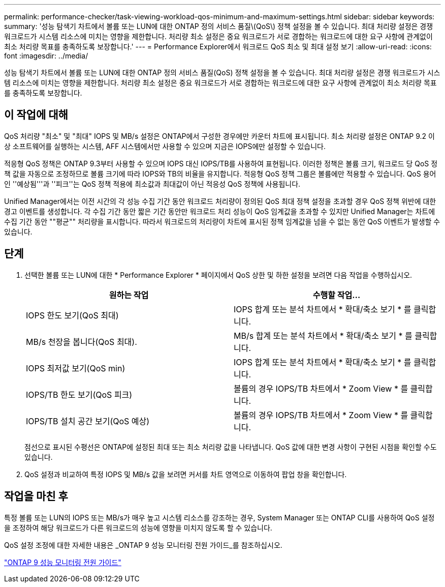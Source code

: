 ---
permalink: performance-checker/task-viewing-workload-qos-minimum-and-maximum-settings.html 
sidebar: sidebar 
keywords:  
summary: '성능 탐색기 차트에서 볼륨 또는 LUN에 대한 ONTAP 정의 서비스 품질\(QoS\) 정책 설정을 볼 수 있습니다. 최대 처리량 설정은 경쟁 워크로드가 시스템 리소스에 미치는 영향을 제한합니다. 처리량 최소 설정은 중요 워크로드가 서로 경합하는 워크로드에 대한 요구 사항에 관계없이 최소 처리량 목표를 충족하도록 보장합니다.' 
---
= Performance Explorer에서 워크로드 QoS 최소 및 최대 설정 보기
:allow-uri-read: 
:icons: font
:imagesdir: ../media/


[role="lead"]
성능 탐색기 차트에서 볼륨 또는 LUN에 대한 ONTAP 정의 서비스 품질(QoS) 정책 설정을 볼 수 있습니다. 최대 처리량 설정은 경쟁 워크로드가 시스템 리소스에 미치는 영향을 제한합니다. 처리량 최소 설정은 중요 워크로드가 서로 경합하는 워크로드에 대한 요구 사항에 관계없이 최소 처리량 목표를 충족하도록 보장합니다.



== 이 작업에 대해

QoS 처리량 "최소" 및 "최대" IOPS 및 MB/s 설정은 ONTAP에서 구성한 경우에만 카운터 차트에 표시됩니다. 최소 처리량 설정은 ONTAP 9.2 이상 소프트웨어를 실행하는 시스템, AFF 시스템에서만 사용할 수 있으며 지금은 IOPS에만 설정할 수 있습니다.

적응형 QoS 정책은 ONTAP 9.3부터 사용할 수 있으며 IOPS 대신 IOPS/TB를 사용하여 표현됩니다. 이러한 정책은 볼륨 크기, 워크로드 당 QoS 정책 값을 자동으로 조정하므로 볼륨 크기에 따라 IOPS와 TB의 비율을 유지합니다. 적응형 QoS 정책 그룹은 볼륨에만 적용할 수 있습니다. QoS 용어인 ''예상됨'''과 ''피크''는 QoS 정책 적용에 최소값과 최대값이 아닌 적응성 QoS 정책에 사용됩니다.

Unified Manager에서는 이전 시간의 각 성능 수집 기간 동안 워크로드 처리량이 정의된 QoS 최대 정책 설정을 초과할 경우 QoS 정책 위반에 대한 경고 이벤트를 생성합니다. 각 수집 기간 동안 짧은 기간 동안만 워크로드 처리 성능이 QoS 임계값을 초과할 수 있지만 Unified Manager는 차트에 수집 기간 동안 ""평균"" 처리량을 표시합니다. 따라서 워크로드의 처리량이 차트에 표시된 정책 임계값을 넘을 수 없는 동안 QoS 이벤트가 발생할 수 있습니다.



== 단계

. 선택한 볼륨 또는 LUN에 대한 * Performance Explorer * 페이지에서 QoS 상한 및 하한 설정을 보려면 다음 작업을 수행하십시오.
+
|===
| 원하는 작업 | 수행할 작업... 


 a| 
IOPS 한도 보기(QoS 최대)
 a| 
IOPS 합계 또는 분석 차트에서 * 확대/축소 보기 * 를 클릭합니다.



 a| 
MB/s 천장을 봅니다(QoS 최대).
 a| 
MB/s 합계 또는 분석 차트에서 * 확대/축소 보기 * 를 클릭합니다.



 a| 
IOPS 최저값 보기(QoS min)
 a| 
IOPS 합계 또는 분석 차트에서 * 확대/축소 보기 * 를 클릭합니다.



 a| 
IOPS/TB 한도 보기(QoS 피크)
 a| 
볼륨의 경우 IOPS/TB 차트에서 * Zoom View * 를 클릭합니다.



 a| 
IOPS/TB 설치 공간 보기(QoS 예상)
 a| 
볼륨의 경우 IOPS/TB 차트에서 * Zoom View * 를 클릭합니다.

|===
+
점선으로 표시된 수평선은 ONTAP에 설정된 최대 또는 최소 처리량 값을 나타냅니다. QoS 값에 대한 변경 사항이 구현된 시점을 확인할 수도 있습니다.

. QoS 설정과 비교하여 특정 IOPS 및 MB/s 값을 보려면 커서를 차트 영역으로 이동하여 팝업 창을 확인합니다.




== 작업을 마친 후

특정 볼륨 또는 LUN의 IOPS 또는 MB/s가 매우 높고 시스템 리소스를 강조하는 경우, System Manager 또는 ONTAP CLI를 사용하여 QoS 설정을 조정하여 해당 워크로드가 다른 워크로드의 성능에 영향을 미치지 않도록 할 수 있습니다.

QoS 설정 조정에 대한 자세한 내용은 _ONTAP 9 성능 모니터링 전원 가이드_를 참조하십시오.

http://docs.netapp.com/ontap-9/topic/com.netapp.doc.pow-perf-mon/home.html["ONTAP 9 성능 모니터링 전원 가이드"^]
